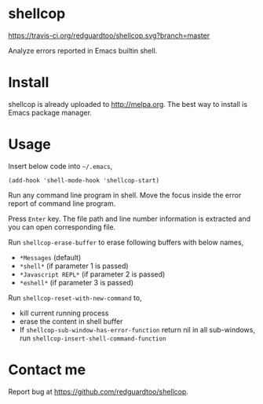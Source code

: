 * shellcop
[[https://travis-ci.org/redguardtoo/shellcop][https://travis-ci.org/redguardtoo/shellcop.svg?branch=master]]
[[http://melpa.org/#/shellcop][file:http://melpa.org/packages/shellcop-badge.svg]]
[[http://stable.melpa.org/#/shellcop][file:http://stable.melpa.org/packages/shellcop-badge.svg]]

Analyze errors reported in Emacs builtin shell.

* Install
shellcop is already uploaded to [[http://melpa.org]]. The best way to install is Emacs package manager.
* Usage
Insert below code into =~/.emacs=,
#+begin_src elisp
(add-hook 'shell-mode-hook 'shellcop-start)
#+end_src

Run any command line program in shell. Move the focus inside the error report of command line program.

Press =Enter= key. The file path and line number information is extracted and you can open corresponding file.

[[file:demo.png]]

Run =shellcop-erase-buffer= to erase following buffers with below names,
- =*Messages= (default)
- =*shell*= (if parameter 1 is passed)
- =*Javascript REPL*= (if parameter 2 is passed)
- =*eshell*= (if parameter 3 is passed)

Run =shellcop-reset-with-new-command= to,
- kill current running process
- erase the content in shell buffer
- If =shellcop-sub-window-has-error-function= return nil in all sub-windows, run =shellcop-insert-shell-command-function=
* Contact me
Report bug at [[https://github.com/redguardtoo/shellcop]].
